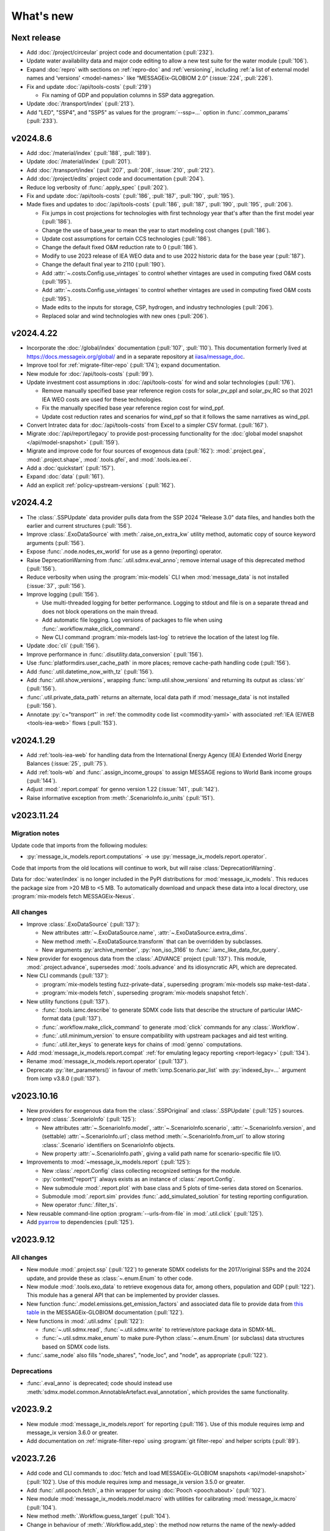 What's new
**********

Next release
============

- Add :doc:`/project/circeular` project code and documentation (:pull:`232`).
- Update water availability data and major code editing to allow a new test suite for the water module (:pull:`106`).
- Expand :doc:`repro` with sections on :ref:`repro-doc` and :ref:`versioning`, including :ref:`a list of external model names and ‘versions’ <model-names>` like “MESSAGEix-GLOBIOM 2.0” (:issue:`224`, :pull:`226`).
- Fix and update :doc:`/api/tools-costs` (:pull:`219`)

  - Fix naming of GDP and population columns in SSP data aggregation.

- Update :doc:`/transport/index` (:pull:`213`).
- Add "LED", "SSP4", and "SSP5" as values for the :program:`--ssp=…` option in :func:`.common_params` (:pull:`233`).

v2024.8.6
=========

- Add :doc:`/material/index` (:pull:`188`, :pull:`189`).
- Update :doc:`/material/index` (:pull:`201`).
- Add :doc:`/transport/index` (:pull:`207`, :pull:`208`, :issue:`210`, :pull:`212`).
- Add :doc:`/project/edits` project code and documentation (:pull:`204`).
- Reduce log verbosity of :func:`.apply_spec` (:pull:`202`).
- Fix and update :doc:`/api/tools-costs` (:pull:`186`, :pull:`187`, :pull:`190`, :pull:`195`).
- Made fixes and updates to :doc:`/api/tools-costs` (:pull:`186`, :pull:`187`, :pull:`190`, :pull:`195`, :pull:`206`).

  - Fix jumps in cost projections for technologies with first technology year that's after than the first model year (:pull:`186`).
  - Change the use of base_year to mean the year to start modeling cost changes (:pull:`186`).
  - Update cost assumptions for certain CCS technologies (:pull:`186`).
  - Change the default fixed O&M reduction rate to 0 (:pull:`186`).
  - Modify to use 2023 release of IEA WEO data and to use 2022 historic data for the base year (:pull:`187`).
  - Change the default final year to 2110 (:pull:`190`).
  - Add :attr:`~.costs.Config.use_vintages` to control whether vintages are used in computing fixed O&M costs (:pull:`195`).
  - Add :attr:`~.costs.Config.use_vintages` to control whether vintages are used in computing fixed O&M costs (:pull:`195`).  
  - Made edits to the inputs for storage, CSP, hydrogen, and industry technologies (:pull:`206`).
  - Replaced solar and wind technologies with new ones (:pull:`206`).

v2024.4.22
==========

- Incorporate the :doc:`/global/index` documentation (:pull:`107`, :pull:`110`).
  This documentation formerly lived at https://docs.messageix.org/global/ and in a separate repository at `iiasa/message_doc <https://github.com/iiasa/message_doc>`_.
- Improve tool for :ref:`migrate-filter-repo` (:pull:`174`); expand documentation.
- New module for :doc:`/api/tools-costs` (:pull:`99`).
- Update investment cost assumptions in :doc:`/api/tools-costs` for wind and solar technologies (:pull:`176`).

  - Remove manually specified base year reference region costs for solar_pv_ppl and solar_pv_RC so that 2021 IEA WEO costs are used for these technologies.
  - Fix the manually specified base year reference region cost for wind_ppf.
  - Update cost reduction rates and scenarios for wind_ppf so that it follows the same narratives as wind_ppl.
- Convert Intratec data for :doc:`/api/tools-costs` from Excel to a simpler CSV format. (:pull:`167`).
- Migrate :doc:`/api/report/legacy` to provide post-processing functionality for the :doc:`global model snapshot </api/model-snapshot>` (:pull:`159`).
- Migrate and improve code for four sources of exogenous data (:pull:`162`): :mod:`.project.gea`, :mod:`.project.shape`, :mod:`.tools.gfei`, and :mod:`.tools.iea.eei`.
- Add a :doc:`quickstart` (:pull:`157`).
- Expand :doc:`data` (:pull:`161`).
- Add an explicit :ref:`policy-upstream-versions` (:pull:`162`).

v2024.4.2
=========

- The :class:`.SSPUpdate` data provider pulls data from the SSP 2024 "Release 3.0" data files, and handles both the earlier and current structures (:pull:`156`).
- Improve :class:`.ExoDataSource` with :meth:`.raise_on_extra_kw` utility method, automatic copy of source keyword arguments (:pull:`156`).
- Expose :func:`.node.nodes_ex_world` for use as a genno (reporting) operator.
- Raise DeprecationWarning from :func:`.util.sdmx.eval_anno`; remove internal usage of this deprecated method (:pull:`156`).
- Reduce verbosity when using the :program:`mix-models` CLI when :mod:`message_data` is not installed (:issue:`37`, :pull:`156`).
- Improve logging (:pull:`156`).

  - Use multi-threaded logging for better performance.
    Logging to stdout and file is on a separate thread and does not block operations on the main thread.
  - Add automatic file logging.
    Log versions of packages to file when using :func:`.workflow.make_click_command`.
  - New CLI command :program:`mix-models last-log` to retrieve the location of the latest log file.
- Update :doc:`cli` (:pull:`156`).
- Improve performance in :func:`.disutility.data_conversion` (:pull:`156`).
- Use :func:`platformdirs.user_cache_path` in more places; remove cache-path handling code (:pull:`156`).
- Add :func:`.util.datetime_now_with_tz` (:pull:`156`).
- Add :func:`.util.show_versions`, wrapping :func:`ixmp.util.show_versions` and returning its output as :class:`str` (:pull:`156`).
- :func:`.util.private_data_path` returns an alternate, local data path if :mod:`message_data` is not installed (:pull:`156`).
- Annotate :py:`c="transport"` in :ref:`the commodity code list <commodity-yaml>` with associated :ref:`IEA (E)WEB <tools-iea-web>` flows (:pull:`153`).

v2024.1.29
==========

- Add :ref:`tools-iea-web` for handling data from the International Energy Agency (IEA) Extended World Energy Balances (:issue:`25`, :pull:`75`).
- Add :ref:`tools-wb` and :func:`.assign_income_groups` to assign MESSAGE regions to World Bank income groups (:pull:`144`).
- Adjust :mod:`.report.compat` for genno version 1.22 (:issue:`141`, :pull:`142`).
- Raise informative exception from :meth:`.ScenarioInfo.io_units` (:pull:`151`).

v2023.11.24
===========

Migration notes
---------------
Update code that imports from the following modules:

- :py:`message_ix_models.report.computations` → use :py:`message_ix_models.report.operator`.

Code that imports from the old locations will continue to work, but will raise :class:`DeprecationWarning`.

Data for :doc:`water/index` is no longer included in the PyPI distributions for :mod:`message_ix_models`.
This reduces the package size from >20 MB to <5 MB.
To automatically download and unpack these data into a local directory, use :program:`mix-models fetch MESSAGEix-Nexus`.

All changes
-----------

- Improve :class:`.ExoDataSource` (:pull:`137`):

  - New attributes :attr:`~.ExoDataSource.name`, :attr:`~.ExoDataSource.extra_dims`.
  - New method :meth:`~.ExoDataSource.transform` that can be overridden by subclasses.
  - New arguments :py:`archive_member`, :py:`non_iso_3166` to :func:`.iamc_like_data_for_query`.

- New provider for exogenous data from the :class:`.ADVANCE` project (:pull:`137`).
  This module, :mod:`.project.advance`, supersedes :mod:`.tools.advance` and its idiosyncratic API, which are deprecated.
- New CLI commands (:pull:`137`):

  - :program:`mix-models testing fuzz-private-data`, superseding :program:`mix-models ssp make-test-data`.
  - :program:`mix-models fetch`, superseding :program:`mix-models snapshot fetch`.

- New utility functions  (:pull:`137`).

  - :func:`.tools.iamc.describe` to generate SDMX code lists that describe the structure of particular IAMC-format data (:pull:`137`).
  - :func:`.workflow.make_click_command` to generate :mod:`click` commands for any :class:`.Workflow`.
  - :func:`.util.minimum_version` to ensure compatibility with upstream packages and aid test writing.
  - :func:`.util.iter_keys` to generate keys for chains of :mod:`genno` computations.

- Add :mod:`message_ix_models.report.compat` :ref:`for emulating legacy reporting <report-legacy>` (:pull:`134`).
- Rename :mod:`message_ix_models.report.operator` (:pull:`137`).
- Deprecate :py:`iter_parameters()` in favour of :meth:`ixmp.Scenario.par_list` with :py:`indexed_by=...` argument from ixmp v3.8.0 (:pull:`137`).


v2023.10.16
===========

- New providers for exogenous data from the :class:`.SSPOriginal` and :class:`.SSPUpdate` (:pull:`125`) sources.
- Improved :class:`.ScenarioInfo` (:pull:`125`):

  - New attributes :attr:`~.ScenarioInfo.model`, :attr:`~.ScenarioInfo.scenario`, :attr:`~.ScenarioInfo.version`, and (settable) :attr:`~.ScenarioInfo.url`; class method :meth:`~.ScenarioInfo.from_url` to allow storing :class:`.Scenario` identifiers on ScenarioInfo objects.
  - New property :attr:`~.ScenarioInfo.path`, giving a valid path name for scenario-specific file I/O.

- Improvements to :mod:`~message_ix_models.report` (:pull:`125`):

  - New :class:`.report.Config` class collecting recognized settings for the module.
  - :py:`context["report"]` always exists as an instance of :class:`.report.Config`.
  - New submodule :mod:`.report.plot` with base class and 5 plots of time-series data stored on Scenarios.
  - Submodule :mod:`.report.sim` provides :func:`.add_simulated_solution` for testing reporting configuration.
  - New operator :func:`.filter_ts`.

- New reusable command-line option :program:`--urls-from-file` in :mod:`.util.click` (:pull:`125`).
- Add `pyarrow <https://pypi.org/project/pyarrow/>`_ to dependencies (:pull:`125`).

v2023.9.12
==========

All changes
-----------

- New module :mod:`.project.ssp` (:pull:`122`) to generate SDMX codelists for the 2017/original SSPs and the 2024 update, and provide these as :class:`~.enum.Enum` to other code.
- New module :mod:`.tools.exo_data` to retrieve exogenous data for, among others, population and GDP (:pull:`122`).
  This module has a general API that can be implemented by provider classes.
- New function :func:`.model.emissions.get_emission_factors` and associated data file to provide data from `this table <https://docs.messageix.org/projects/global/en/latest/emissions/message/index.html#id15>`__ in the MESSAGEix-GLOBIOM documentation (:pull:`122`).
- New functions in :mod:`.util.sdmx` (:pull:`122`):

  - :func:`~.util.sdmx.read`, :func:`~.util.sdmx.write` to retrieve/store package data in SDMX-ML.
  - :func:`~.util.sdmx.make_enum` to make pure-Python :class:`~.enum.Enum` (or subclass) data structures based on SDMX code lists.

- :func:`.same_node` also fills "node_shares", "node_loc", and "node", as appropriate (:pull:`122`).

Deprecations
------------

- :func:`.eval_anno` is deprecated; code should instead use :meth:`sdmx.model.common.AnnotableArtefact.eval_annotation`, which provides the same functionality.

v2023.9.2
=========

- New module :mod:`message_ix_models.report` for reporting (:pull:`116`).
  Use of this module requires ixmp and message_ix version 3.6.0 or greater.
- Add documentation on :ref:`migrate-filter-repo` using :program:`git filter-repo` and helper scripts (:pull:`89`).

v2023.7.26
==========

- Add code and CLI commands to :doc:`fetch and load MESSAGEix-GLOBIOM snapshots <api/model-snapshot>` (:pull:`102`).
  Use of this module requires ixmp and message_ix version 3.5.0 or greater.
- Add :func:`.util.pooch.fetch`, a thin wrapper for using :doc:`Pooch <pooch:about>` (:pull:`102`).
- New module :mod:`message_ix_models.model.macro` with utilities for calibrating :mod:`message_ix.macro` (:pull:`104`).
- New method :meth:`.Workflow.guess_target` (:pull:`104`).
- Change in behaviour of :meth:`.Workflow.add_step`: the method now returns the name of the newly-added workflow step, rather than the :class:`.WorkflowStep` object added to carry out the step (:pull:`104`).
  The former is more frequently used in code that uses :class:`.Workflow`.
- Add the :ref:`R17` node code list (:pull:`109`).
- Add the :ref:`R20` node code list (:pull:`109`).

v2023.5.31
==========

- Adjust :mod:`sdmx` usage for version 2.10.0 (:pull:`101`).

v2023.5.13
==========

- Adjust :func:`.generate_product` for pandas 2.0.0 (:pull:`98`).

2023.4.2
========

- Add :doc:`/water/index` (:pull:`88`, :pull:`91`).
- New utility function :func:`.replace_par_data` (:pull:`90`).
- :func:`.disutility.get_spec` preserves all :class:`Annotations <sdmx.model.common.Annotation>` attached to the :class:`~sdmx.model.common.Code` object used as a template for usage technologies (:pull:`90`).
- Add ``CO2_Emission_Global_Total`` to the :ref:`“A” relation codelist <relation-yaml>` (:pull:`90`).
- :class:`.Adapter` and :class:`.MappingAdapter` can be imported from :mod:`message_ix_models.util` (:pull:`90`).
- Bump :mod:`sdmx` requirement from v2.2.0 to v2.8.0 (:pull:`90`).

2023.2.8
========

- Codelists for the ``relation`` :ref:`MESSAGEix set <message-ix:section_set_def>` (:pull:`85`):

  - Add :ref:`three relation codelists <relation-yaml>`.
  - The :doc:`“bare” reference energy system <api/model-bare>` now includes relations from the codelist indicated by :attr:`.model.Config.relations`; default "A".

- :ref:`commodity-yaml` (:pull:`85`):

  - Add "biomass", "non-comm", "rc_spec", and "rc_therm".
  - Add "report" annotations for some items.
    These include string fragments to be used in variable names when reporting data in the IAMC data structure.

- :func:`.generate_product` (and :func:`.generate_set_elements`) can handle a :doc:`regular expression <python:library/re>` to select a subset of codes for the Cartesian product (:pull:`85`).
- New utility method :meth:`.Context.write_debug_archive` writes a ZIP archive containing files listed by :attr:`.Config.debug_paths` (:pull:`85`).
- :class:`.WorkflowStep` can store and apply keyword options for the optional :meth:`~.message_ix.Scenario.clone` step at the start of the step execution (:pull:`85`).
- Bugfix: :meth:`.WorkflowStep.__call__` ensures that :attr:`.Config.scenario_info` on the :class:`.Context` instance passed to its callback matches the target scenario (:pull:`85`).

2022.11.7
=========

- Add the :ref:`ZMB` node code list (:pull:`83`).
- Add the utility :func:`.same_time`, to copy the set time in parameters (:pull:`83`).
- New :class:`~message_ix_models.Config` and :class:`.model.Config` :py:mod:`dataclasses` for clearer description/handling of recognized settings stored on :class:`.Context` (:pull:`82`).
  :class:`.ConfigHelper` for convenience/utility functionality in :mod:`.message_ix_models`-based code.
- New functions :func:`.generate_product`, :func:`.generate_set_elements`, :func:`.get_region_codes` in :mod:`.model.structure` (:pull:`82`).
- Revise and improve the :doc:`Workflow API </api/workflow>` (:pull:`82`).
- Adjust for pandas 1.5.0 (:pull:`81`).

2022.8.17
=========

- Add :func:`~.util.node.nodes_ex_world` and use this in :func:`.disutility.data_conversion` instead of expected a "World" node ID to be the first element in :attr:`.ScenarioInfo.N` (:pull:`78`).
- Add example files and documentation for :doc:`pkg-data/iiasa-se` (:pull:`78`).
- Expand :file:`~` (i.e. ``$HOME``) in the ``"message local data"`` :ref:`configuration setting <local-data>` (:pull:`78`).

2022.7.25
=========

- Add :func:`.get_advance_data`, and related tools for data from the ADVANCE project, including the :ref:`node codelist <ADVANCE-nodes>` for the data (:pull:`76`).
- Add unit annotations to :ref:`commodity-yaml` (:pull:`76`).
- New utility methods :meth:`.ScenarioInfo.io_units` to derive units for ``input`` and ``output`` parameters from :meth:`.units_for` commodity stocks and technology activities (:pull:`76`).
- Transfer :func:`.add_tax_emission` from :mod:`message_data`, improve, and add tests (:pull:`76`).
- Unit annotations on commodity and technology codes are copied to child codes using :func:`.process_units_anno` (:pull:`76`).
- :func:`.make_matched_dfs` accepts :class:`pint.Quantity` to set both magnitude and units in generated data (:pull:`76`).
- :func:`.strip_par_data` also removes the set element for which data is being stripped (:pull:`76`).
- The common CLI options :program:`--verbose` and :program:`--dry-run` are stored on :class:`.Context` automatically (:pull:`76`).
- New utility method :meth:`.Context.set_scenario` (:pull:`76`).
- :data:`iam_units.registry` is the default unit registry even when :mod:`message_data` is not installed (:pull:`76`).
- Expand :func:`.broadcast` to allow :class:`~.pandas.DataFrame` with multiple dimensions as input (:pull:`74`).

2022.5.6
========

- Bump minimum required version of :mod:`.message_ix` to v3.4.0 from v3.2.0 (:pull:`71`).
- Add a documentation page on :doc:`distrib` (:pull:`59`).
- Add :func:`.testing.not_ci` for marking tests not to be run on continuous integration services; improve :func:`~.testing.session_context` (:pull:`62`).
- :func:`.apply_spec` also adds elements of the "node" set using :meth:`.ixmp.Platform.add_region` (:pull:`62`).
- Add new logo the documentation (:pull:`68`).
- Add :class:`.Workflow`; see :doc:`api/workflow` (:pull:`60`).

2022.3.30
=========

- Add :obj:`.adapt_R11_R12`, a function for adapting data from the :ref:`R11` to the :ref:`R12` node lists (:pull:`56`).
- Work around `iiasa/ixmp#425 <https://github.com/iiasa/ixmp/issues/425>`__ in :func:`.disutility.data_conversion` (:ref:`docs <disutility-units>`, :pull:`55`).

2022.3.3
========

- Change the node name in R12.yaml from R12_CPA to R12_RCPA (:pull:`49`).
- Register “message local data” ixmp configuration file setting and use to set the :attr:`.Context.local_path <.Config.local_data>` when provided.
  See :ref:`local-data` (:pull:`47`)

2022.1.26
=========

- New :class:`.Spec` class for easier handling of specifications of model (or model variant) structure (:pull:`39`)
- New utility function :func:`.util.local_data_path` (:pull:`39`).
- :func:`.repr` of :class:`.Context` no longer prints a (potentially very long) list of all keys and settings (:pull:`39`).
- :func:`.as_codes` accepts a :class:`.dict` with :class:`.Code` values (:pull:`39`).

Earlier releases
================

2021.11.24
----------

- Add :command:`--years` and :command:`--nodes` to :func:`.common_params` (:pull:`35`).
- New utility function :func:`.structure.codelists` (:pull:`35`).

2021.7.27
---------

- Improve caching using  mod:`genno` v1.8.0 (:pull:`29`).

2021.7.22
---------

- Migrate utilities :func:`.cached`, :func:`.check_support`, :func:`.convert_units`, :func:`.maybe_query`, :func:`.series_of_pint_quantity` (:pull:`27`)
- Add :data:`.testing.NIE`.
- Add the ``--jvmargs`` option to :command:`pytest` (see :func:`.pytest_addoption`).
- Remove :py:`.Context.get_config_file()`, :py:`.get_path()`, :py:`.load_config()`, and :py:`.units`, all deprecated since 2021-02-28.

2021.7.6
--------

- Add :func:`.identify_nodes`, a function for identifying a :doc:`pkg-data/node` based on a :class:`.Scenario` (:pull:`24`).
- Add :obj:`.adapt_R11_R14`, a function for adapting data from the :ref:`R11` to the :ref:`R14` node lists (:pull:`24`).
- Add :func:`.export_test_data` and :command:`mix-models export-test-data` command (:pull:`16`).
  See :ref:`export-test-data`.
- Allow use of pytest's persistent cache across test sessions (:pull:`23`).
  See :doc:`repro`.
- Add the :ref:`R12` node code list (:pull:`14`).

2021.4.7
--------

- Add :mod:`.model.disutility`, code for setting up structure and data for generalized consumer disutility (:pull:`13`)

2021.3.24
---------

- Add :doc:`pkg-data/year`, YAML data files, :meth:`.ScenarioInfo.year_from_codes` and associated tests (:issue:`11`, :pull:`12`)

2021.3.22
---------

- Migrate :mod:`.model.bare`, :mod:`.model.build`, :mod:`.model.cli`, and associated documentation (:pull:`9`)
- Migrate utilities: :class:`.ScenarioInfo`, :func:`.add_par_data`, :func:`.eval_anno`, :py:`iter_parameters()`, and :func:`.strip_par_data`.

2021.3.3
--------

- Migrate :mod:`.util.click`, :mod:`.util.logging <.util._logging>`; expand documentation (:pull:`8`:).
- :meth:`.Context.clone_to_dest` method replaces :py:`clone_to_dest()` function.
- Build PDF documentation on ReadTheDocs.
- Allow CLI commands from both :mod:`message_ix_models` and :mod:`message_data` via :program:`mix-models`.
- Migrate :program:`mix-models techs` CLI command.

2021.2.28
---------

- Migrate :class:`.Context` class and :mod:`.testing` module from :mod:`message_data` (:pull:`5`:).
- Add :func:`.load_private_data`, :func:`.package_data_path`, :func:`.private_data_path`.
- Document: :doc:`data` and :doc:`cli`.
- Update :doc:`node codelists <pkg-data/node>` to ensure they contain both current and former ISO 3166 codes for countries that have changed status (:pull:`6`:).
  For instance, ANT dissolved into BES, CUW, and SXM in 2010; all four are included in R11_LAM so this list can be used to handle data from either before or after 2010.

2021.2.26
---------

- Add :func:`.get_codes` and related code lists (:pull:`2`:).
- Add :class:`.MessageDataFinder` and document :doc:`migrate` (:pull:`3`:).

2021.2.23
---------

Initial release.
